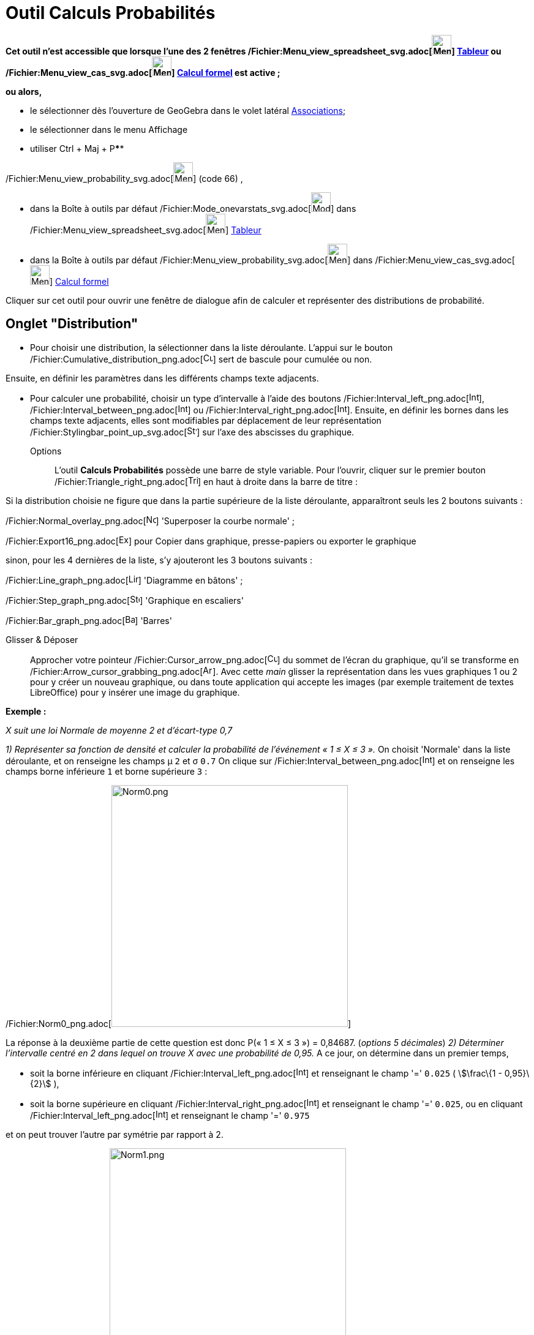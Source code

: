= Outil Calculs Probabilités
:page-en: Probability_Calculator
ifdef::env-github[:imagesdir: /fr/modules/ROOT/assets/images]

*Cet outil n'est accessible que lorsque l'une des 2 fenêtres
/Fichier:Menu_view_spreadsheet_svg.adoc[image:32px-Menu_view_spreadsheet.svg.png[Menu view
spreadsheet.svg,width=32,height=32]] xref:/Tableur.adoc[Tableur] ou
/Fichier:Menu_view_cas_svg.adoc[image:32px-Menu_view_cas.svg.png[Menu view cas.svg,width=32,height=32]]
xref:/Calcul_formel.adoc[Calcul formel] est active ;*

*ou alors,*

* le sélectionner dès l'ouverture de GeoGebra dans le volet latéral xref:/Associations.adoc[Associations];
* le sélectionner dans le menu Affichage
* utiliser [.kcode]#Ctrl# + [.kcode]#Maj# + [.kcode]##P##****

/Fichier:Menu_view_probability_svg.adoc[image:32px-Menu_view_probability.svg.png[Menu view
probability.svg,width=32,height=32]] (code 66) ,

* dans la Boîte à outils par défaut /Fichier:Mode_onevarstats_svg.adoc[image:32px-Mode_onevarstats.svg.png[Mode
onevarstats.svg,width=32,height=32]] dans
/Fichier:Menu_view_spreadsheet_svg.adoc[image:32px-Menu_view_spreadsheet.svg.png[Menu view
spreadsheet.svg,width=32,height=32]] xref:/Tableur.adoc[Tableur]
* dans la Boîte à outils par défaut
/Fichier:Menu_view_probability_svg.adoc[image:32px-Menu_view_probability.svg.png[Menu view
probability.svg,width=32,height=32]] dans /Fichier:Menu_view_cas_svg.adoc[image:32px-Menu_view_cas.svg.png[Menu view
cas.svg,width=32,height=32]] xref:/Calcul_formel.adoc[Calcul formel]

Cliquer sur cet outil pour ouvrir une fenêtre de dialogue afin de calculer et représenter des distributions de
probabilité.

== Onglet "Distribution"

* Pour choisir une distribution, la sélectionner dans la liste déroulante. L'appui sur le bouton
/Fichier:Cumulative_distribution_png.adoc[image:Cumulative_distribution.png[Cumulative
distribution.png,width=16,height=16]] sert de bascule pour cumulée ou non.

Ensuite, en définir les paramètres dans les différents champs texte adjacents.

* Pour calculer une probabilité, choisir un type d'intervalle à l'aide des boutons
/Fichier:Interval_left_png.adoc[image:Interval-left.png[Interval-left.png,width=16,height=16]],
/Fichier:Interval_between_png.adoc[image:Interval-between.png[Interval-between.png,width=16,height=16]] ou
/Fichier:Interval_right_png.adoc[image:Interval-right.png[Interval-right.png,width=16,height=16]]. Ensuite, en définir
les bornes dans les champs texte adjacents, elles sont modifiables par déplacement de leur représentation
/Fichier:Stylingbar_point_up_svg.adoc[image:16px-Stylingbar_point_up.svg.png[Stylingbar point
up.svg,width=16,height=16]] sur l'axe des abscisses du graphique.

Options::
  L'outil *Calculs Probabilités* possède une barre de style variable. Pour l'ouvrir, cliquer sur le premier bouton
  /Fichier:Triangle_right_png.adoc[image:Triangle-right.png[Triangle-right.png,width=16,height=16]] en haut à droite
  dans la barre de titre :

Si la distribution choisie ne figure que dans la partie supérieure de la liste déroulante, apparaîtront seuls les 2
boutons suivants :

/Fichier:Normal_overlay_png.adoc[image:Normal-overlay.png[Normal-overlay.png,width=16,height=16]] 'Superposer la courbe
normale' ;

/Fichier:Export16_png.adoc[image:Export16.png[Export16.png,width=16,height=16]] pour Copier dans graphique,
presse-papiers ou exporter le graphique

sinon, pour les 4 dernières de la liste, s'y ajouteront les 3 boutons suivants :

/Fichier:Line_graph_png.adoc[image:Line_graph.png[Line graph.png,width=16,height=16]] 'Diagramme en bâtons' ;

/Fichier:Step_graph_png.adoc[image:Step_graph.png[Step graph.png,width=16,height=16]] 'Graphique en escaliers'

/Fichier:Bar_graph_png.adoc[image:Bar_graph.png[Bar graph.png,width=16,height=16]] 'Barres'

Glisser & Déposer::
  Approcher votre pointeur /Fichier:Cursor_arrow_png.adoc[image:Cursor_arrow.png[Cursor arrow.png,width=16,height=16]]
  du sommet de l'écran du graphique, qu'il se transforme en
  /Fichier:Arrow_cursor_grabbing_png.adoc[image:Arrow_cursor_grabbing.png[Arrow cursor
  grabbing.png,width=16,height=16]]. Avec cette _main_ glisser la représentation dans les vues graphiques 1 ou 2 pour y
  créer un nouveau graphique, ou dans toute application qui accepte les images (par exemple traitement de textes
  LibreOffice) pour y insérer une image du graphique.

[EXAMPLE]
====

*Exemple :*

_X suit une loi Normale de moyenne 2 et d'écart-type 0,7_

_1) Représenter sa fonction de densité et calculer la probabilité de l'événement « 1 ≤ X ≤ 3 »._ On choisit 'Normale'
dans la liste déroulante, et on renseigne les champs μ `++2++` et σ `++0.7++` On clique sur
/Fichier:Interval_between_png.adoc[image:Interval-between.png[Interval-between.png,width=16,height=16]] et on renseigne
les champs borne inférieure `++1++` et borne supérieure `++3++` :

/Fichier:Norm0_png.adoc[image:Norm0.png[Norm0.png,width=386,height=395]]

La réponse à la deuxième partie de cette question est donc P(« 1 ≤ X ≤ 3 ») = 0,84687. (_options 5 décimales_) _2)
Déterminer l'intervalle centré en 2 dans lequel on trouve X avec une probabilité de 0,95._ A ce jour, on détermine dans
un premier temps,

* soit la borne inférieure en cliquant
/Fichier:Interval_left_png.adoc[image:Interval-left.png[Interval-left.png,width=16,height=16]] et renseignant le champ
'=' `++0.025++` ( stem:[\frac\{1 - 0,95}\{2}] ),
* soit la borne supérieure en cliquant
/Fichier:Interval_right_png.adoc[image:Interval-right.png[Interval-right.png,width=16,height=16]] et renseignant le
champ '=' `++0.025++`, ou en cliquant
/Fichier:Interval_left_png.adoc[image:Interval-left.png[Interval-left.png,width=16,height=16]] et renseignant le champ
'=' `++0.975++`

et on peut trouver l'autre par symétrie par rapport à 2.

/Fichier:Norm1_png.adoc[image:Norm1.png[Norm1.png,width=386,height=395]] ou
/Fichier:Norm2_png.adoc[image:Norm2.png[Norm2.png,width=386,height=395]] ou
/Fichier:Norm2bis_png.adoc[image:Norm2bis.png[Norm2bis.png,width=386,height=395]]

La réponse à cette question est donc l'intervalle [0,62803 ; 3,37197]. (_options 5 décimales_) et finalement 'pour
"vérifier"', on a en cliquant
/Fichier:Interval_between_png.adoc[image:Interval-between.png[Interval-between.png,width=16,height=16]] et les champs
borne inférieure `++0,62803++` et borne supérieure `++3,37197++`

/Fichier:Norm3_png.adoc[image:Norm3.png[Norm3.png,width=386,height=395]]

====
